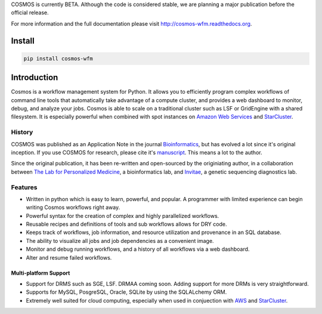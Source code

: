COSMOS is currently BETA.  Although the code is considered stable,
we are planning a major publication before the official release.



For more information and the full documentation please visit
`http://cosmos-wfm.readthedocs.org <http://cosmos-wfm.readthedocs.org>`_.

Install
==========

.. code-block:: python

    pip install cosmos-wfm


Introduction
============

Cosmos is a workflow management system for Python.  It allows you to efficiently program complex workflows of command line tools that automatically take
advantage of a compute cluster, and provides a web dashboard to monitor, debug, and analyze your jobs.  Cosmos is
able to scale on a traditional cluster such as LSF or GridEngine with a shared filesystem.  It is especially
powerful when combined with spot instances on `Amazon Web Services <aws.amazon.com>`_ and
`StarCluster <http://star.mit.edu/cluster/>`_.


History
___________

COSMOS was published as an Application Note in the journal `Bioinformatics <http://bioinformatics.oxfordjournals.org/>`_,
but has evolved a lot since it's original inception.  If you use COSMOS
for research, please cite it's `manuscript <http://bioinformatics.oxfordjournals.org/content/early/2014/06/29/bioinformatics.btu385>`_.  This means a lot to the author.

Since the original publication, it has been re-written and open-sourced by the originiating author, in a collaboration between
`The Lab for Personalized Medicine <http://lpm.hms.harvard.edu/>`_, a bioinformatics lab, and
`Invitae <http://invitae.com>`_, a genetic sequencing diagnostics lab.

Features
_________
* Written in python which is easy to learn, powerful, and popular.  A programmer with limited experience can begin writing Cosmos workflows right away.
* Powerful syntax for the creation of complex and highly parallelized workflows.
* Reusable recipes and definitions of tools and sub workflows allows for DRY code.
* Keeps track of workflows, job information, and resource utilization and provenance in an SQL database.
* The ability to visualize all jobs and job dependencies as a convenient image.
* Monitor and debug running workflows, and a history of all workflows via a web dashboard.
* Alter and resume failed workflows.

Multi-platform Support
+++++++++++++++++++++++

* Support for DRMS such as SGE, LSF.  DRMAA coming soon.  Adding support for more DRMs is very straightforward.
* Supports for MySQL, PosgreSQL, Oracle, SQLite by using the SQLALchemy ORM.
* Extremely well suited for cloud computing, especially when used in conjuection with `AWS <http://aws.amazon.com>`_ and `StarCluster <http://star.mit.edu/cluster/>`_.

